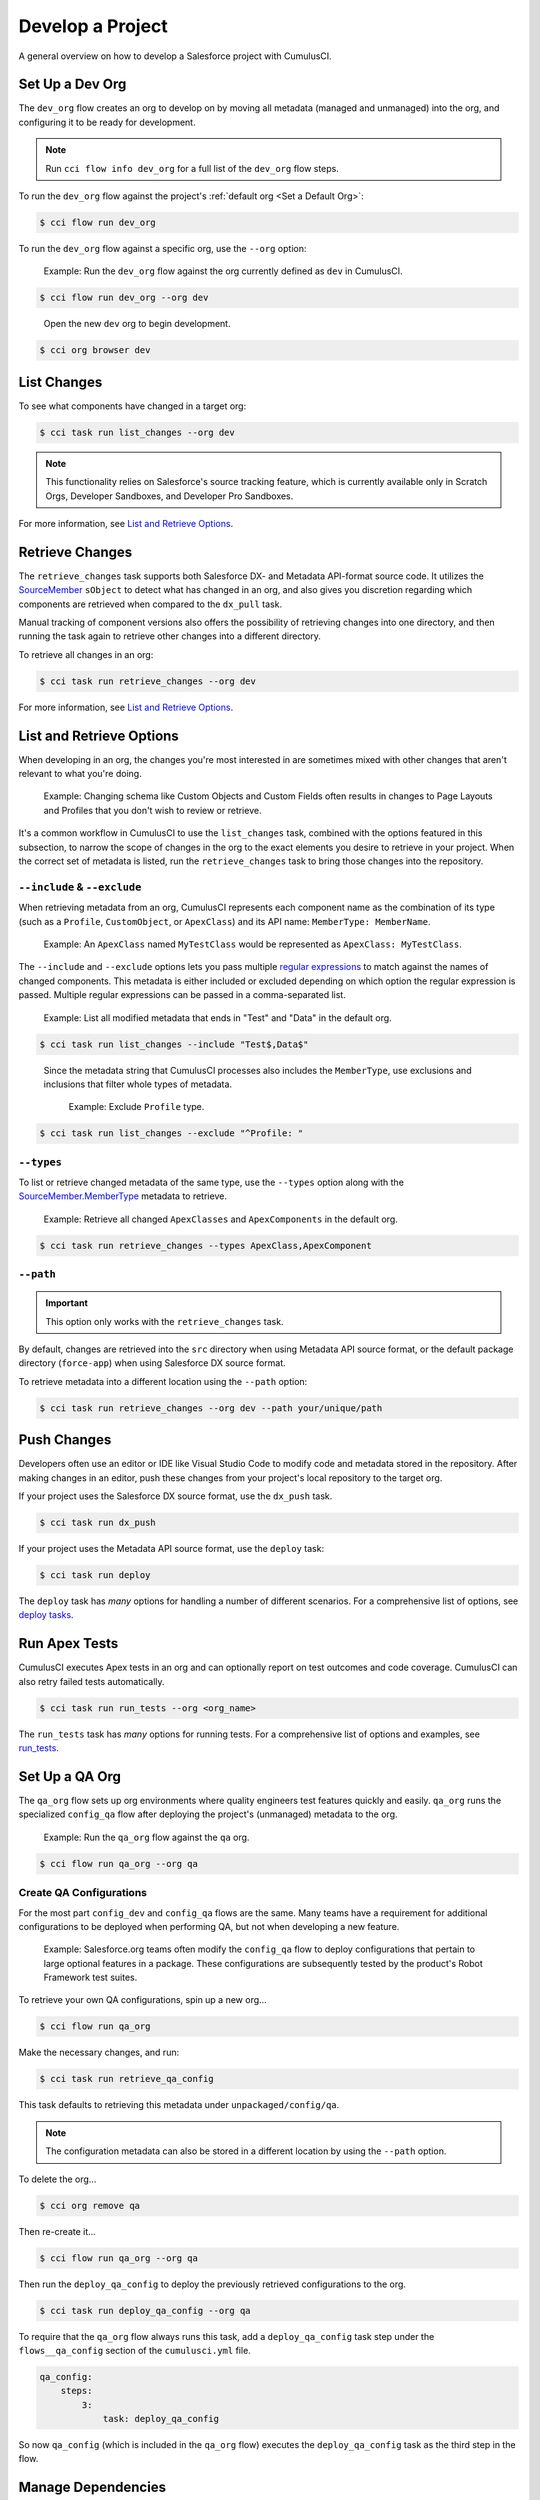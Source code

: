 Develop a Project
=================

A general overview on how to develop a Salesforce project with CumulusCI.



Set Up a Dev Org
----------------

The ``dev_org`` flow creates an org to develop on by moving all metadata (managed and unmanaged) into the org, and configuring it to be ready for development.

.. note:: Run ``cci flow info dev_org`` for a full list of the ``dev_org`` flow steps.

To run the ``dev_org`` flow against the project's :ref:`default org <Set a Default Org>`:

.. code-block:: console

    $ cci flow run dev_org

To run the ``dev_org`` flow against a specific org, use the ``--org`` option:

    Example: Run the ``dev_org`` flow against the org currently defined as ``dev`` in CumulusCI.

.. code-block:: console

    $ cci flow run dev_org --org dev

..

    Open the new ``dev`` org to begin development.

.. code-block:: console

    $ cci org browser dev



List Changes
------------

To see what components have changed in a target org:

.. code-block:: console

    $ cci task run list_changes --org dev

.. note::
    
    This functionality relies on Salesforce's source tracking feature, which is currently available only in Scratch Orgs, Developer Sandboxes, and Developer Pro Sandboxes.

For more information, see `List and Retrieve Options`_.



Retrieve Changes
----------------

The ``retrieve_changes`` task supports both Salesforce DX- and Metadata API-format source code. It utilizes the `SourceMember <https://developer.salesforce.com/docs/atlas.en-us.api_tooling.meta/api_tooling/tooling_api_objects_sourcemember.htm>`_
``sObject`` to detect what has changed in an org, and also gives you discretion regarding which components are retrieved when compared to the ``dx_pull`` task.

Manual tracking of component versions also offers the possibility of retrieving changes into one directory, and then running the task again to retrieve other changes into a different directory.
 
To retrieve all changes in an org:

.. code-block:: console

    $ cci task run retrieve_changes --org dev

For more information, see `List and Retrieve Options`_.



List and Retrieve Options 
-------------------------

When developing in an org, the changes you're most interested in are sometimes mixed with other changes that aren't relevant to what you're doing.

    Example: Changing schema like Custom Objects and Custom Fields often results in changes to Page Layouts and Profiles that you don't wish to review or retrieve.

It's a common workflow in CumulusCI to use the ``list_changes`` task, combined with the options featured in this subsection, to narrow the scope of changes in the org to the exact elements you desire to retrieve in your project. When the correct set of metadata is listed, run the ``retrieve_changes`` task to bring those changes into the repository.



``--include`` & ``--exclude``
^^^^^^^^^^^^^^^^^^^^^^^^^^^^^

When retrieving metadata from an org, CumulusCI represents each component name as the combination of its type (such as a ``Profile``, ``CustomObject``, or ``ApexClass``) and its API name: ``MemberType: MemberName``. 

    Example: An ``ApexClass`` named ``MyTestClass`` would be represented as ``ApexClass: MyTestClass``.

The ``--include`` and ``--exclude`` options lets you pass multiple `regular expressions <https://en.wikipedia.org/wiki/Regular_expression>`_ to match against the names of changed components. This metadata is either included or excluded depending on which option the regular expression is passed. Multiple regular expressions can be passed in a comma-separated list.

    Example: List all modified metadata that ends in "Test" and "Data" in the default org.

.. code-block:: console

    $ cci task run list_changes --include "Test$,Data$"

..

    Since the metadata string that CumulusCI processes also includes the ``MemberType``, use exclusions and inclusions that filter whole types of metadata.
    
        Example: Exclude ``Profile`` type.

.. code-block:: console

    $ cci task run list_changes --exclude "^Profile: "


``--types``
^^^^^^^^^^^

To list or retrieve changed metadata of the same type, use the ``--types`` option along with the `SourceMember.MemberType <https://developer.salesforce.com/docs/atlas.en-us.api_tooling.meta/api_tooling/tooling_api_objects_sourcemember.htm>`_ metadata to retrieve.

    Example: Retrieve all changed ``ApexClasses`` and ``ApexComponents`` in the default org.

.. code-block:: console

    $ cci task run retrieve_changes --types ApexClass,ApexComponent


``--path``
^^^^^^^^^^

.. important:: This option only works with the ``retrieve_changes`` task.

By default, changes are retrieved into the ``src`` directory when using Metadata API source format, or the default  package directory (``force-app``) when using Salesforce DX source format.

To retrieve metadata into a different location using the ``--path`` option:

.. code-block:: console

    $ cci task run retrieve_changes --org dev --path your/unique/path



Push Changes
------------

Developers often use an editor or IDE like Visual Studio Code to modify code and metadata stored in the repository. After making changes in an editor, push these changes from your project's local repository to the target org.

If your project uses the Salesforce DX source format, use the ``dx_push`` task.

.. code-block:: console

    $ cci task run dx_push

If your project uses the Metadata API source format, use the ``deploy`` task:

.. code-block:: console

    $ cci task run deploy 

The ``deploy`` task has *many* options for handling a number of different scenarios. For a comprehensive list of options, see `deploy tasks <TODO>`_.



Run Apex Tests
--------------

CumulusCI executes Apex tests in an org and can optionally report on test outcomes and code coverage. CumulusCI can also retry failed tests automatically.

.. code-block:: console

    $ cci task run run_tests --org <org_name>

The ``run_tests`` task has *many* options for running tests. For a comprehensive list of options and examples, see `run_tests <TODO>`_.



Set Up a QA Org
---------------

The ``qa_org`` flow sets up org environments where quality engineers test features quickly and easily. ``qa_org`` runs the specialized ``config_qa`` flow after deploying the project's (unmanaged) metadata to the org.

    Example: Run the ``qa_org`` flow against the ``qa`` org.

.. code-block:: console

    $ cci flow run qa_org --org qa


Create QA Configurations
^^^^^^^^^^^^^^^^^^^^^^^^

For the most part ``config_dev`` and ``config_qa`` flows are the same. Many teams have a requirement for additional configurations to be deployed when performing QA, but not when developing a new feature.

    Example: Salesforce.org teams often modify the ``config_qa`` flow to deploy configurations that pertain to large optional features in a package. These configurations are subsequently tested by the product's Robot Framework test suites.

To retrieve your own QA configurations, spin up a new org...

.. code-block::

    $ cci flow run qa_org

Make the necessary changes, and run:

.. code-block::

    $ cci task run retrieve_qa_config

This task defaults to retrieving this metadata under ``unpackaged/config/qa``.

.. note:: The configuration metadata can also be stored in a different location by using the ``--path`` option.

..

To delete the org...

.. code-block:: console

    $ cci org remove qa

Then re-create it...

.. code-block:: console

    $ cci flow run qa_org --org qa

Then run the ``deploy_qa_config`` to deploy the previously retrieved configurations to the org.

.. code-block:: console

    $ cci task run deploy_qa_config --org qa

To require that the ``qa_org`` flow always runs this task, add a ``deploy_qa_config`` task step under the ``flows__qa_config`` section of the ``cumulusci.yml`` file.

.. code-block:: yaml

    qa_config:
        steps:
            3:
                task: deploy_qa_config

So now ``qa_config`` (which is included in the ``qa_org`` flow) executes the ``deploy_qa_config`` task as the third step in the flow.



Manage Dependencies
-------------------

CumulusCI is built to automate the complexities of dependency management for projects that extend and implement managed packages. CumulusCI currently handles these main types of dependencies for projects.

* **GitHub Repository**: Dynamically resolve a product release, and its own dependencies, from a CumulusCI project on GitHub
* **Managed Packages**: Require a certain version of a managed package
* **Unmanaged Metadata**: Require the deployment of unmanaged metadata

The ``update_dependencies`` task handles deploying dependencies to a target org, and is included in all flows designed to deploy or install to an org. 

To run the ``update_dependencies`` task: 

.. code-block:: console

    $ cci task run update_dependencies

    

GitHub Repository Dependencies
^^^^^^^^^^^^^^^^^^^^^^^^^^^^^^

GitHub repository dependencies create a dynamic dependency between the current project and another CumulusCI project on GitHub.

    Example: Salesforce EDA

.. code-block:: yaml
 
    project:
        dependencies:
            - github: https://github.com/SalesforceFoundation/EDA

When ``update_dependencies`` runs, these steps are taken against the referenced repository.

* Look for the ``cumulusci.yml`` file and parse if found.
* Determine if the project has subfolders under ``unpackaged/pre``.  If found, deploy them first.
* Determine if the project specifies any dependencies in the ``cumulusci.yml`` file.  If found, recursively resolve those dependencies and any dependencies belonging to them.
* Determine whether to install the project as as a managed package or unmanaged metadata:
    * If the project has a namespace configured in the ``cumulusci.yml`` file, treat the project as a managed package unless the unmanaged option is ``True``.
    * If the project has a namespace and is *not* configured as unmanaged, use the GitHub API to locate the latest managed release of the project and install it.
* If the project is an unmanaged dependency, the ``src`` or ``force-app`` directory is deployed.
* Determine if the project has subfolders under ``unpackaged/post``. If found, deploy them next. Namespace tokens are replaced with ``namespace__`` if the project is being installed as a managed package, or an empty string otherwise.



Reference Unmanaged Projects
****************************

If the referenced repository does not have a namespace configured, or if the dependency specifies the ``unmanaged`` option as ``True``, the repository is treated as unmanaged.

    Example: Salesforce EDA

.. code-block:: yaml

    project:
        dependencies:
            - github: https://github.com/SalesforceFoundation/EDA
              unmanaged: True

..

    The EDA repository is configured for a namespace, but the dependency  specifies ``unmanaged: True``, so EDA and its dependencies deploy as unmanaged metadata.



Reference a Specific Tag
************************

To reference a specific version of the product other than the most recent commit on the main branch (for unmanaged projects) or the most recent production release (for managed packages), use the ``tag`` option to specify a tag from the target repository. This option is most useful for testing against beta versions of underlying packages, or recreating specific org environments for debugging.

    Example: Salesforce EDA

.. code-block:: yaml

    project:
        dependencies:
            - github: https://github.com/SalesforceFoundation/EDA
              tag: beta/1.47-Beta_2

..

    The EDA repository's tag, ``beta/1.47-Beta_2``, is used instead of the latest production release of EDA (1.46, for this example). This tag lets a build environment use features in the next production release of EDA that are already merged but not yet included in a production release.



Skip ``unpackaged/*`` in Reference Repositories
***********************************************

If the referenced repository has dependency metadata under ``unpackaged/pre`` or ``unpackaged/post``, use the ``skip`` option to skip deploying that metadata with the dependency.

    Example: Salesforce EDA

.. code-block:: yaml

    project:
        dependencies:
            - github: https://github.com/SalesforceFoundation/EDA
              skip: unpackaged/post/course_connection_record_types



Managed Package Dependencies
^^^^^^^^^^^^^^^^^^^^^^^^^^^^

Managed package dependencies are rather simple. Under the ``project__dependencies`` section of the ``cumulusci.yml`` file, specify the namespace of the target package, and the required version number.

    Example: ``npe01 version 3.6``

.. code-block:: yaml

    project:
        dependencies:
            - namespace: npe01
              version: 3.6



Automatic Install, Upgrade, or Uninstall/Install
************************************************

When the ``update_dependencies`` task runs, it retrieves a list of all managed packages in the target org, and creates a list of the installed packages and their version numbers.

    Example: ``npe01 version 3.6``
    
.. code-block:: yaml

    project:
        dependencies:
            - namespace: npe01
              version: 3.6
    
..    
    
    Depending on whether or not the package with namespace ``npe01`` is installed, the ``update_dependencies`` task runs these steps. 

    * If ``npe01`` is not installed, ``npe01 version 3.6`` is installed.
    * If the org already has ``npe01 version 3.6`` installed, no changes take place.
    * If the org has an older version installed, it's upgraded to ``version 3.6``.
    * If the org has a newer version or a beta version installed, it's uninstalled and ``version 3.6`` is installed.



Hierarchical Dependencies
*************************

Managed package dependencies can handle a hierarchy of dependencies between packages.

    Example: Salesforce.org's Nonprofit Success Pack (NPSP), an extension of five other managed packages, one of which (Households) is an extension of another (Contacts & Organizations).

    These dependencies are listed under the ``project`` section of the ``cumulusci.yml`` file.

.. code-block:: yaml

    project:
        dependencies:
            - namespace: npo02
              version: 3.8
              dependencies:
                  - namespace: npe01
                    version: 3.6
            - namespace: npe03
              version: 3.9
            - namespace: npe4
              version: 3.5
            - namespace: npe5
              version: 3.5

..

    The project requires ``npo02 version 3.8``, which itself requires ``npe01 version 3.6``. By specifying the dependency hierarchy, the ``update_dependencies`` task is capable of uninstalling and upgrading packages intelligently.

    So if the target org currently has ``npe01 version 3.7``, ``npe01`` needs to be uninstalled to downgrade to ``3.6``. However, ``npo02`` requires ``npe01``, so uninstalling ``npe01`` also requires uninstalling ``npo02``. (In this scenario ``npe03``, ``npe04``, and ``npe05`` do not have to be uninstalled to uninstall ``npe01``.)



Unmanaged Metadata Dependencies
^^^^^^^^^^^^^^^^^^^^^^^^^^^^^^^

Specify unmanaged metadata to be deployed by specifying a ``zip_url`` and, optionally, ``subfolder``, ``namespace_inject``, ``namespace_strip``, and ``unmanaged`` under the ``project__dependencies`` section of the cumulusci.yml file.

.. code-block:: yaml

    project:
        dependencies:
            - zip_url: https://SOME_HOST/metadata.zip

When the ``update_dependencies`` task runs, it downloads the zip file and deploys it via the Metadata API. The zip file must contain valid metadata for use with a deploy, including a ``package.xml`` file in the root.



Specify a Subfolder of the Zip File
***********************************

Use the ``subfolder`` option to specify a subfolder of the zip file to use for the deployment. 

.. note:: This option is handy when referring to metadata stored in a GitHub repository.

    Example: ``subfolder: CumulusReports-master/record_types``

.. code-block:: yaml

    project:
        dependencies:
            - zip_url: https://github.com/SalesforceFoundation/CumulusReports/archive/master.zip
              subfolder: CumulusReports-master/record_types

When ``update_dependencies`` runs, it still downloads the zip from ``zip_url``, but then builds a new zip containing only the content of ``subfolder``, starting inside ``subfolder`` as the zip's root.



Inject Namespace Prefixes
*************************

CumulusCI has support for tokenizing references to the namespace prefix in code. When tokenized, all occurrences of the namespace prefix (for example, ``npsp__``), is replaced with ``%%%NAMESPACE%%%`` inside of files and ``___NAMESPACE___`` in file names.

If the metadata you are deploying has been tokenized, use the ``namespace_inject`` and ``unmanaged`` options to inject the namespace.

    Example: ``namespace_inject: hed``

.. code-block:: yaml

    project:
        dependencies:
            - zip_url: https://github.com/SalesforceFoundation/EDA/archive/master.zip
              subfolder: EDA-master/dev_config/src/admin_config
              namespace_inject: hed

..

    The metadata in the zip contains the string tokens ``%%%NAMESPACE%%%`` and ``___NAMESPACE___`` which is replaced with ``hed__`` before the metadata is deployed.

To deploy tokenized metadata without any namespace references, specify both ``namespace_inject`` and ``unmanaged``.

    Example: ``namespace_inject: hed`` and ``unmanaged: True``

.. code-block:: yaml

    project:
        dependencies:
            - zip_url: https://github.com/SalesforceFoundation/EDA/archive/master.zip
              subfolder: EDA-master/dev_config/src/admin_config
              namespace_inject: hed
              unmanaged: True


..

    The namespace tokens are replaced with an empty string instead of the namespace, effectively stripping the tokens from the files and filenames.



Strip Namespace Prefixes
************************

If the metadata in the zip to be deployed has references to a namespace prefix, use the ``namespace_strip`` option to remove them.

    Example: ``namespace_strip: npsp``

.. code-block:: yaml

    project:
        dependencies:
            - zip_url: https://github.com/SalesforceFoundation/CumulusReports/archive/main.zip
              subfolder: CumulusReports-main/src
              namespace_strip: npsp

..

    When ``update_dependencies`` runs, the zip is retrieved and the string ``npsp__`` is stripped from all files and filenames in the zip before deployment.  This option is most useful when setting up an unmanaged development environment for an extension package that normally uses managed dependencies.
    
    This example takes the NPSP Reports & Dashboards project's unmanaged metadata and strips the references to ``npsp__`` to deploy it against an unmanaged version of NPSP.



Automatic Cleaning of ``meta.xml`` Files on Deploy
^^^^^^^^^^^^^^^^^^^^^^^^^^^^^^^^^^^^^^^^^^^^^^^^^^

To let CumulusCI fully manage the project's dependencies, the ``deploy`` task (and other tasks based on ``cumulusci.tasks.salesforce.Deploy``, or subclasses of it) automatically removes the ``<packageVersion>`` element and its children from all ``meta.xml`` files in the deployed metadata. Removing these elements does not affect the files on the filesystem.

This feature supports CumulusCI's automatic dependency resolution by avoiding a need for projects to manually update XML files to reflect current dependency package versions.

.. note:: If the metadata being deployed references namespaced metadata that does not exist in the currently installed package, the deployment throws an error as expected.

.. tip:: The automatic cleaning of ``meta.xml`` files can be disabled by setting the ``clean_meta_xml`` option to ``False``.

One drawback of this approach is that developers need to handle the diffs in the ``meta.xml`` files by either ignoring them, or committing them as part of their work in a feature branch. 

    Example: The diffs come from a scenario of Package B, which extends Package A. When a new production release of Package A is published, the ``update_dependencies`` task for Package B installs the new version. When metadata is then retrieved from the org, the ``meta.xml`` files reference the new version while the repository's ``meta.xml`` files reference an older version.

    The main difference between this situation and one where the ``meta.xml`` file is automatically cleaned is that avoiding the diffs in ``meta.xml`` files is a convenience for developers rather than a requirement for builds and releases. 
    
Developers can also use the ``meta_xml_dependencies`` task to update the ``meta.xml`` files locally using the versions from CumulusCI's calculated project dependencies.



Use Tasks and Flows from a Different Project
--------------------------------------------

Dependency handling is used in a very specific context: to install dependency packages or metadata bundles in a ``dependencies`` flow that is a component of some other flows.

CumulusCI also makes it possible to use automation (tasks and flows) from another CumulusCI project. This feature supports many use cases, including:

* Applying configuration from a dependency project, rather than just installing the package.
* Running Robot Framework tests that are defined in a dependency.

For more information, see `configure cross-project tasks and flows<TODO>`_.
